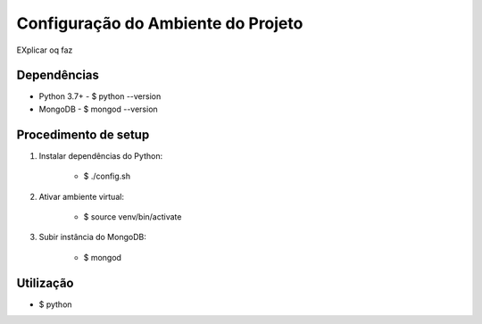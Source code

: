 Configuração do Ambiente do Projeto
************************************

EXplicar oq faz

Dependências
=============
* Python 3.7+
  - $ python --version
* MongoDB
  - $ mongod --version

Procedimento de setup
======================
#. Instalar dependências do Python:

    * $ ./config.sh

#. Ativar ambiente virtual:

    * $ source venv/bin/activate

#. Subir instância do MongoDB:

    * $ mongod

Utilização
===========
* $ python 
